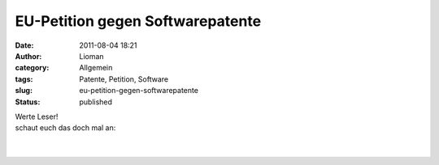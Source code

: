 EU-Petition gegen Softwarepatente
#################################
:date: 2011-08-04 18:21
:author: Lioman
:category: Allgemein
:tags: Patente, Petition, Software
:slug: eu-petition-gegen-softwarepatente
:status: published

| Werte Leser!
| schaut euch das doch mal an:

|  
| 
